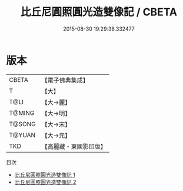 #+TITLE: 比丘尼圓照圓光造雙像記 / CBETA

#+DATE: 2015-08-30 19:29:38.332477
* 版本
 |     CBETA|【電子佛典集成】|
 |         T|【大】     |
 |      T@LI|【大→麗】   |
 |    T@MING|【大→明】   |
 |    T@SONG|【大→宋】   |
 |    T@YUAN|【大→元】   |
 |       TKD|【高麗藏・東國影印版】|
目次
 - [[file:KR6a0045_001.txt][比丘尼圓照圓光造雙像記 1]]
 - [[file:KR6a0045_002.txt][比丘尼圓照圓光造雙像記 2]]
